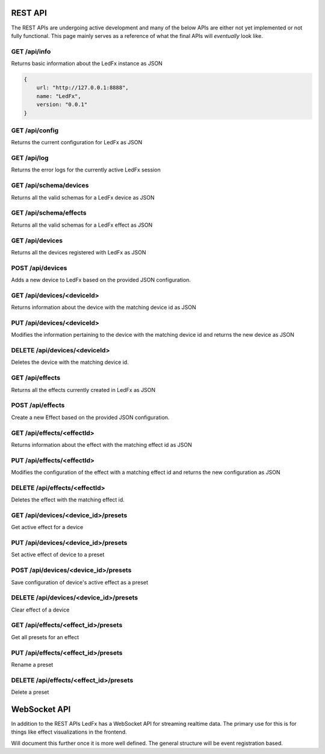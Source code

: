 ================================
REST API
================================

The REST APIs are undergoing active development and many of the below APIs are either not yet implemented or not fully functional. This page mainly serves as a reference of what the final APIs will *eventually* look like.

GET /api/info
================================
Returns basic information about the LedFx instance as JSON

.. code:: json

    {
        url: "http://127.0.0.1:8888",
        name: "LedFx",
        version: "0.0.1"
    }

GET /api/config
================================
Returns the current configuration for LedFx as JSON

GET /api/log
================================
Returns the error logs for the currently active LedFx session

GET /api/schema/devices
================================
Returns all the valid schemas for a LedFx device as JSON

GET /api/schema/effects
================================
Returns all the valid schemas for a LedFx effect as JSON

GET /api/devices
================================
Returns all the devices registered with LedFx as JSON

POST /api/devices
================================
Adds a new device to LedFx based on the provided JSON configuration.

GET /api/devices/<deviceId>
================================
Returns information about the device with the matching device id as JSON

PUT /api/devices/<deviceId>
================================
Modifies the information pertaining to the device with the matching device id and returns the new device as JSON

DELETE /api/devices/<deviceId>
================================
Deletes the device with the matching device id.

GET /api/effects
================================
Returns all the effects currently created in LedFx as JSON

POST /api/effects
================================
Create a new Effect based on the provided JSON configuration.

GET /api/effects/<effectId>
================================
Returns information about the effect with the matching effect id as JSON

PUT /api/effects/<effectId>
================================
Modifies the configuration of the effect with a matching effect id and returns the new configuration as JSON

DELETE /api/effects/<effectId>
================================
Deletes the effect with the matching effect id.

GET /api/devices/<device_id>/presets
================================
Get active effect for a device

PUT /api/devices/<device_id>/presets
================================
Set active effect of device to a preset

POST /api/devices/<device_id>/presets
================================
Save configuration of device's active effect as a preset

DELETE /api/devices/<device_id>/presets
================================
Clear effect of a device

GET /api/effects/<effect_id>/presets
================================
Get all presets for an effect

PUT /api/effects/<effect_id>/presets
================================
Rename a preset

DELETE /api/effects/<effect_id>/presets
================================
Delete a preset

================================
WebSocket API
================================

In addition to the REST APIs LedFx has a WebSocket API for streaming realtime data. The primary use for this is for things like effect visualizations in the frontend.

Will document this further once it is more well defined. The general structure will be event registration based.